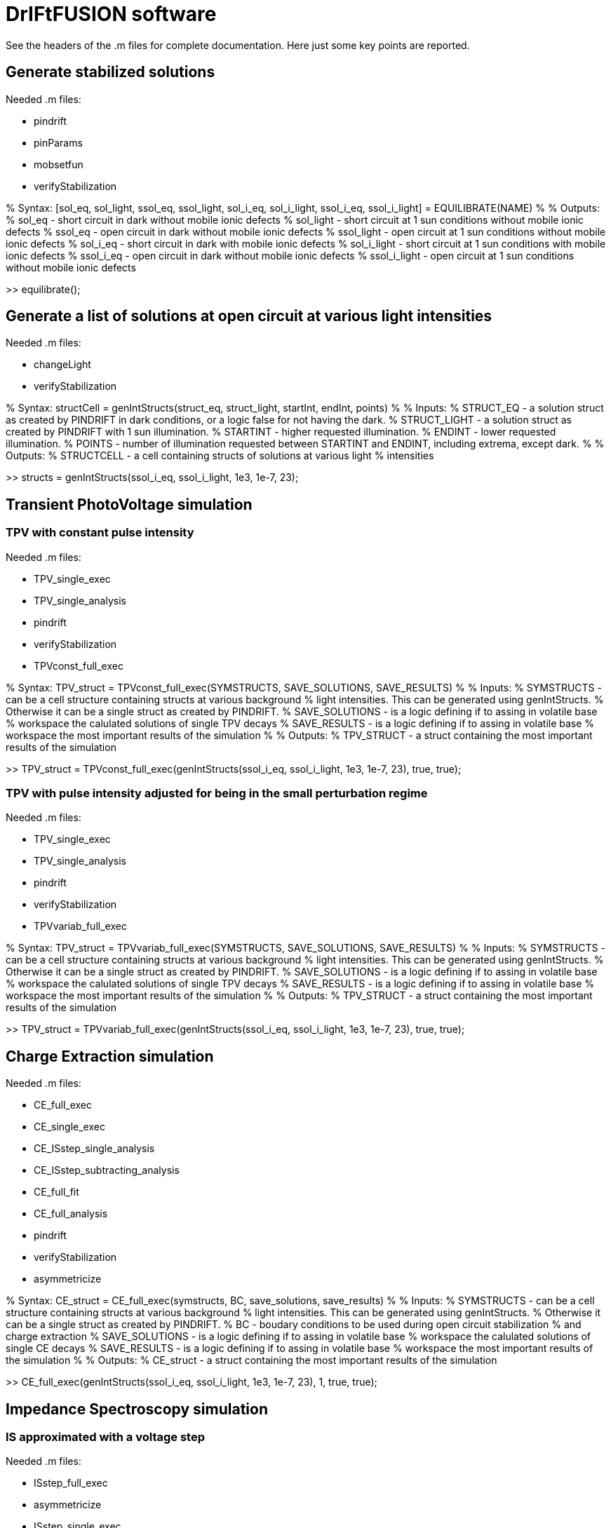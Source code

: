 = DrIFtFUSION software

See the headers of the .m files for complete documentation. Here just some key points are reported.

== Generate stabilized solutions

Needed .m files:

* pindrift
* pinParams
* mobsetfun
* verifyStabilization

% Syntax:  [sol_eq, sol_light, ssol_eq, ssol_light, sol_i_eq, sol_i_light, ssol_i_eq, ssol_i_light] = EQUILIBRATE(NAME)
%
% Outputs:
%   sol_eq - short circuit in dark without mobile ionic defects
%   sol_light - short circuit at 1 sun conditions without mobile ionic defects
%   ssol_eq - open circuit in dark without mobile ionic defects
%   ssol_light - open circuit at 1 sun conditions without mobile ionic defects
%   sol_i_eq - short circuit in dark with mobile ionic defects
%   sol_i_light - short circuit at 1 sun conditions with mobile ionic defects
%   ssol_i_eq - open circuit in dark without mobile ionic defects
%   ssol_i_light - open circuit at 1 sun conditions without mobile ionic defects

>> equilibrate();

== Generate a list of solutions at open circuit at various light intensities

Needed .m files:

* changeLight
* verifyStabilization

% Syntax:  structCell = genIntStructs(struct_eq, struct_light, startInt, endInt, points)
%
% Inputs:
%   STRUCT_EQ - a solution struct as created by PINDRIFT in dark conditions, or a logic false for not having the dark.
%   STRUCT_LIGHT - a solution struct as created by PINDRIFT with 1 sun illumination.
%   STARTINT - higher requested illumination.
%   ENDINT - lower requested illumination.
%   POINTS - number of illumination requested between STARTINT and ENDINT, including extrema, except dark.
%
% Outputs:
%   STRUCTCELL - a cell containing structs of solutions at various light
%     intensities

>> structs = genIntStructs(ssol_i_eq, ssol_i_light, 1e3, 1e-7, 23);

== Transient PhotoVoltage simulation

=== TPV with constant pulse intensity

Needed .m files:

* TPV_single_exec
* TPV_single_analysis
* pindrift
* verifyStabilization
* TPVconst_full_exec

% Syntax:  TPV_struct = TPVconst_full_exec(SYMSTRUCTS, SAVE_SOLUTIONS, SAVE_RESULTS)
%
% Inputs:
%   SYMSTRUCTS - can be a cell structure containing structs at various background
%     light intensities. This can be generated using genIntStructs.
%     Otherwise it can be a single struct as created by PINDRIFT.
%   SAVE_SOLUTIONS - is a logic defining if to assing in volatile base
%     workspace the calulated solutions of single TPV decays
%   SAVE_RESULTS - is a logic defining if to assing in volatile base
%     workspace the most important results of the simulation
%
% Outputs:
%   TPV_STRUCT - a struct containing the most important results of the simulation

>> TPV_struct = TPVconst_full_exec(genIntStructs(ssol_i_eq, ssol_i_light, 1e3, 1e-7, 23), true, true);

=== TPV with pulse intensity adjusted for being in the small perturbation regime

Needed .m files:

* TPV_single_exec
* TPV_single_analysis
* pindrift
* verifyStabilization
* TPVvariab_full_exec

% Syntax:  TPV_struct = TPVvariab_full_exec(SYMSTRUCTS, SAVE_SOLUTIONS, SAVE_RESULTS)
%
% Inputs:
%   SYMSTRUCTS - can be a cell structure containing structs at various background
%     light intensities. This can be generated using genIntStructs.
%     Otherwise it can be a single struct as created by PINDRIFT.
%   SAVE_SOLUTIONS - is a logic defining if to assing in volatile base
%     workspace the calulated solutions of single TPV decays
%   SAVE_RESULTS - is a logic defining if to assing in volatile base
%     workspace the most important results of the simulation
%
% Outputs:
%   TPV_STRUCT - a struct containing the most important results of the simulation

>> TPV_struct = TPVvariab_full_exec(genIntStructs(ssol_i_eq, ssol_i_light, 1e3, 1e-7, 23), true, true);

== Charge Extraction simulation

Needed .m files:

* CE_full_exec
* CE_single_exec
* CE_ISstep_single_analysis
* CE_ISstep_subtracting_analysis
* CE_full_fit
* CE_full_analysis
* pindrift
* verifyStabilization
* asymmetricize

% Syntax:  CE_struct = CE_full_exec(symstructs, BC, save_solutions, save_results)
%
% Inputs:
%   SYMSTRUCTS - can be a cell structure containing structs at various background
%     light intensities. This can be generated using genIntStructs.
%     Otherwise it can be a single struct as created by PINDRIFT.
%   BC - boudary conditions to be used during open circuit stabilization
%     and charge extraction
%   SAVE_SOLUTIONS - is a logic defining if to assing in volatile base
%     workspace the calulated solutions of single CE decays
%   SAVE_RESULTS - is a logic defining if to assing in volatile base
%     workspace the most important results of the simulation
%
% Outputs:
%   CE_struct - a struct containing the most important results of the simulation

>> CE_full_exec(genIntStructs(ssol_i_eq, ssol_i_light, 1e3, 1e-7, 23), 1, true, true);

== Impedance Spectroscopy simulation

=== IS approximated with a voltage step

Needed .m files:

* ISstep_full_exec
* asymmetricize
* ISstep_single_exec
* CE_ISstep_single_analysis
* CE_ISstep_subtracting_analysis
* ISstep_full_analysis_vsvoltage
* IS_full_analysis_vsfrequency
* pindrift
* verifyStabilization

% Syntax:  ISstep_struct = ISstep_full_exec(symstructs, deltaV, BC, frozen_ions, save_solutions, save_results)
%
% Inputs:
%   SYMSTRUCTS - can be a cell structure containing structs at various background
%     light intensities. This can be generated using genIntStructs.
%     Otherwise it can be a single struct as created by PINDRIFT.
%   DELTAV - voltage step in volts, one mV should be enough
%   BC - boundary conditions indicating if the contacts are selective, see
%     PINDRIFT
%   FROZEN_IONS - logical, after stabilization sets the mobility of
%     ionic defects to zero
%   SAVE_SOLUTIONS - is a logic defining if to assing in volatile base
%     workspace the calulated solutions of single ISstep perturbations
%   SAVE_RESULTS - is a logic defining if to assing in volatile base
%     workspace the most important results of the simulation
%
% Outputs:
%   ISSTEP_STRUCT - a struct containing the most important results of the simulation

>> ISstep_full_exec(genIntStructs(ssol_i_eq, ssol_i_light, 1e3, 1e-7, 23), 1e-3, 1, false, true, true);

=== IS applying an oscillating voltage

Needed .m files:

* ISwave_full_exec
* asymmetricize
* ISwave_single_exec
* ISwave_single_analysis
* ISwave_full_analysis_nyquist
* IS_full_analysis_vsfrequency
* ISwave_subtracting_analysis
* ISwave_single_fit
* ISwave_single_demodulation
* pindrift
* verifyStabilization

% Syntax:  ISwave_struct = ISwave_full_exec(symstructs, startFreq, endFreq, Freq_points, deltaV, BC, frozen_ions, calcJi, parallelize, save_solutions, save_results)
%
% Inputs:
%   SYMSTRUCTS - can be a cell structure containing structs at various background
%     light intensities. This can be generated using genIntStructs.
%     Otherwise it can be a single struct as created by PINDRIFT.
%   STARTFREQ - higher frequency limit
%   ENDFREQ - lower frequency limit
%   FREQ_POINTS - number of points to simulate between STARTFREQ and
%     ENDFREQ
%   DELTAV - voltage oscillation amplitude in volts, one mV should be enough
%   BC - boundary conditions indicating if the contacts are selective, see
%     PINDRIFT
%   FROZEN_IONS - logical, after stabilization sets the mobility of
%     ionic defects to zero
%   CALCJI - logical, should if set the ionic current is calculated also in
%     the middle of the intrinsic
%   PARALLELIZE - use parallelization for simulating different frequencies
%     at the same time, requires Parallel Computing Toolbox
%   SAVE_SOLUTIONS - is a logic defining if to assing in volatile base
%     workspace the calulated solutions of single ISstep perturbations
%   SAVE_RESULTS - is a logic defining if to assing in volatile base
%     workspace the most important results of the simulation
%
% Outputs:
%   ISWAVE_STRUCT - a struct containing the most important results of the simulation

==== Oscillating around open circuit conditions

>> ISwave_full_exec(genIntStructs(ssol_i_eq, ssol_i_light, 1e3, 1e-7, 23), 1e9, 1e-2, 23, 1e-3, 1, false, false, false, true, true);

==== Oscillating around short circuit conditions

>> ISwave_full_exec(genIntStructs(sol_i_eq, sol_i_light, 1e3, 1e-7, 23), 1e9, 1e-2, 23, 1e-3, 1, false, false, false, true, true);
